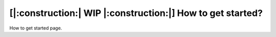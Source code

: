 ==============================================================
[|:construction:| WIP |:construction:|] How to get started?
==============================================================

How to get started page.